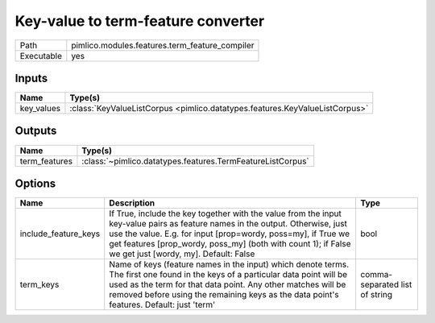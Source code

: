 Key-value to term-feature converter
~~~~~~~~~~~~~~~~~~~~~~~~~~~~~~~~~~~

.. py:module:: pimlico.modules.features.term_feature_compiler

+------------+------------------------------------------------+
| Path       | pimlico.modules.features.term_feature_compiler |
+------------+------------------------------------------------+
| Executable | yes                                            |
+------------+------------------------------------------------+

.. todo::

   Document this module


Inputs
======

+------------+-----------------------------------------------------------------------------+
| Name       | Type(s)                                                                     |
+============+=============================================================================+
| key_values | :class:`KeyValueListCorpus <pimlico.datatypes.features.KeyValueListCorpus>` |
+------------+-----------------------------------------------------------------------------+

Outputs
=======

+---------------+------------------------------------------------------------+
| Name          | Type(s)                                                    |
+===============+============================================================+
| term_features | :class:`~pimlico.datatypes.features.TermFeatureListCorpus` |
+---------------+------------------------------------------------------------+

Options
=======

+----------------------+----------------------------------------------------------------------------------------------------------------------------------------------------------------------------------------------------------------------------------------------------------------------------------------------------------+--------------------------------+
| Name                 | Description                                                                                                                                                                                                                                                                                              | Type                           |
+======================+==========================================================================================================================================================================================================================================================================================================+================================+
| include_feature_keys | If True, include the key together with the value from the input key-value pairs as feature names in the output. Otherwise, just use the value. E.g. for input [prop=wordy, poss=my], if True we get features [prop_wordy, poss_my] (both with count 1); if False we get just [wordy, my]. Default: False | bool                           |
+----------------------+----------------------------------------------------------------------------------------------------------------------------------------------------------------------------------------------------------------------------------------------------------------------------------------------------------+--------------------------------+
| term_keys            | Name of keys (feature names in the input) which denote terms. The first one found in the keys of a particular data point will be used as the term for that data point. Any other matches will be removed before using the remaining keys as the data point's features. Default: just 'term'              | comma-separated list of string |
+----------------------+----------------------------------------------------------------------------------------------------------------------------------------------------------------------------------------------------------------------------------------------------------------------------------------------------------+--------------------------------+

